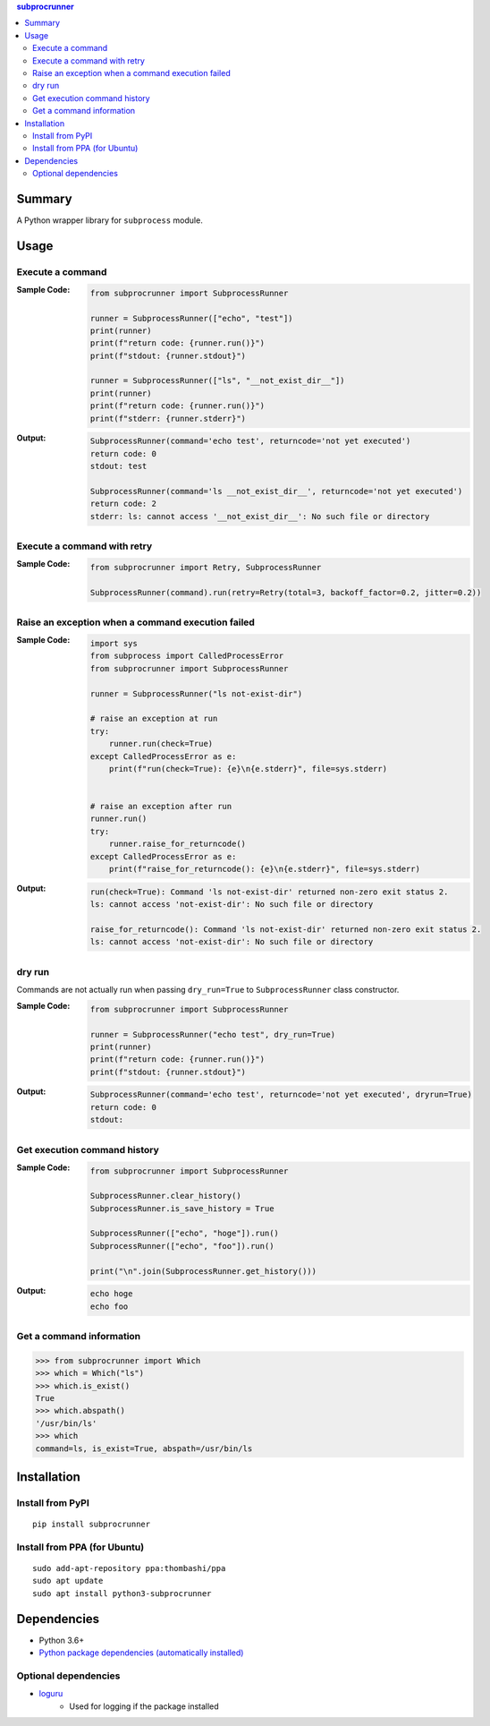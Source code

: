 .. contents:: **subprocrunner**
   :backlinks: top
   :depth: 2


Summary
=============
A Python wrapper library for ``subprocess`` module.

.. image:: https://badge.fury.io/py/subprocrunner.svg
    :target: https://badge.fury.io/py/subprocrunner
    :alt: PyPI package version

.. image:: https://img.shields.io/pypi/pyversions/subprocrunner.svg
    :target: https://pypi.org/project/subprocrunner
    :alt: Supported Python versions

.. image:: https://img.shields.io/pypi/implementation/subprocrunner.svg
    :target: https://pypi.org/project/subprocrunner
    :alt: Supported Python implementations

.. image:: https://github.com/thombashi/subprocrunner/actions/workflows/lint_and_test.yml/badge.svg
    :target: https://github.com/thombashi/subprocrunner/actions/workflows/lint_and_test.yml
    :alt: CI status of Linux/macOS/Windows

.. image:: https://coveralls.io/repos/github/thombashi/subprocrunner/badge.svg?branch=master
    :target: https://coveralls.io/github/thombashi/subprocrunner?branch=master
    :alt: Test coverage


Usage
========
Execute a command
----------------------------
:Sample Code:
    .. code:: python

        from subprocrunner import SubprocessRunner

        runner = SubprocessRunner(["echo", "test"])
        print(runner)
        print(f"return code: {runner.run()}")
        print(f"stdout: {runner.stdout}")
        
        runner = SubprocessRunner(["ls", "__not_exist_dir__"])
        print(runner)
        print(f"return code: {runner.run()}")
        print(f"stderr: {runner.stderr}")
        
:Output:
    .. code::

        SubprocessRunner(command='echo test', returncode='not yet executed')
        return code: 0
        stdout: test
        
        SubprocessRunner(command='ls __not_exist_dir__', returncode='not yet executed')
        return code: 2
        stderr: ls: cannot access '__not_exist_dir__': No such file or directory

Execute a command with retry
--------------------------------------------------------

:Sample Code:
    .. code:: python

        from subprocrunner import Retry, SubprocessRunner

        SubprocessRunner(command).run(retry=Retry(total=3, backoff_factor=0.2, jitter=0.2))

Raise an exception when a command execution failed
--------------------------------------------------------
:Sample Code:
    .. code:: python

        import sys
        from subprocess import CalledProcessError
        from subprocrunner import SubprocessRunner

        runner = SubprocessRunner("ls not-exist-dir")

        # raise an exception at run
        try:
            runner.run(check=True)
        except CalledProcessError as e:
            print(f"run(check=True): {e}\n{e.stderr}", file=sys.stderr)


        # raise an exception after run
        runner.run()
        try:
            runner.raise_for_returncode()
        except CalledProcessError as e:
            print(f"raise_for_returncode(): {e}\n{e.stderr}", file=sys.stderr)

:Output:
    .. code::

        run(check=True): Command 'ls not-exist-dir' returned non-zero exit status 2.
        ls: cannot access 'not-exist-dir': No such file or directory

        raise_for_returncode(): Command 'ls not-exist-dir' returned non-zero exit status 2.
        ls: cannot access 'not-exist-dir': No such file or directory

dry run
----------------------------
Commands are not actually run when passing ``dry_run=True`` to ``SubprocessRunner`` class constructor.

:Sample Code:
    .. code:: python

        from subprocrunner import SubprocessRunner

        runner = SubprocessRunner("echo test", dry_run=True)
        print(runner)
        print(f"return code: {runner.run()}")
        print(f"stdout: {runner.stdout}")
        
:Output:
    .. code::

        SubprocessRunner(command='echo test', returncode='not yet executed', dryrun=True)
        return code: 0
        stdout: 

Get execution command history
--------------------------------------------------------
:Sample Code:
    .. code:: python

        from subprocrunner import SubprocessRunner

        SubprocessRunner.clear_history()
        SubprocessRunner.is_save_history = True
        
        SubprocessRunner(["echo", "hoge"]).run()
        SubprocessRunner(["echo", "foo"]).run()
        
        print("\n".join(SubprocessRunner.get_history()))

:Output:
    .. code::

        echo hoge
        echo foo

Get a command information
----------------------------
.. code-block:: pycon

    >>> from subprocrunner import Which
    >>> which = Which("ls")
    >>> which.is_exist()
    True
    >>> which.abspath()
    '/usr/bin/ls'
    >>> which
    command=ls, is_exist=True, abspath=/usr/bin/ls


Installation
============

Install from PyPI
------------------------------
::

    pip install subprocrunner

Install from PPA (for Ubuntu)
------------------------------
::

    sudo add-apt-repository ppa:thombashi/ppa
    sudo apt update
    sudo apt install python3-subprocrunner


Dependencies
============
- Python 3.6+
- `Python package dependencies (automatically installed) <https://github.com/thombashi/subprocrunner/network/dependencies>`__

Optional dependencies
----------------------------------
- `loguru <https://github.com/Delgan/loguru>`__
    - Used for logging if the package installed
